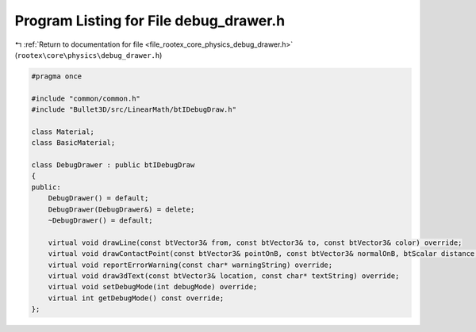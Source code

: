 
.. _program_listing_file_rootex_core_physics_debug_drawer.h:

Program Listing for File debug_drawer.h
=======================================

|exhale_lsh| :ref:`Return to documentation for file <file_rootex_core_physics_debug_drawer.h>` (``rootex\core\physics\debug_drawer.h``)

.. |exhale_lsh| unicode:: U+021B0 .. UPWARDS ARROW WITH TIP LEFTWARDS

.. code-block:: cpp

   #pragma once
   
   #include "common/common.h"
   #include "Bullet3D/src/LinearMath/btIDebugDraw.h"
   
   class Material;
   class BasicMaterial;
   
   class DebugDrawer : public btIDebugDraw
   {
   public:
       DebugDrawer() = default;
       DebugDrawer(DebugDrawer&) = delete;
       ~DebugDrawer() = default;
   
       virtual void drawLine(const btVector3& from, const btVector3& to, const btVector3& color) override;
       virtual void drawContactPoint(const btVector3& pointOnB, const btVector3& normalOnB, btScalar distance, int lifeTime, const btVector3& color) override;
       virtual void reportErrorWarning(const char* warningString) override;
       virtual void draw3dText(const btVector3& location, const char* textString) override;
       virtual void setDebugMode(int debugMode) override;
       virtual int getDebugMode() const override;
   };
